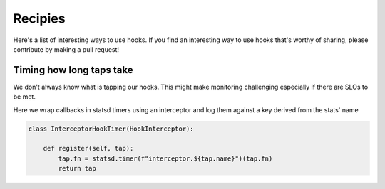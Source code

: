 Recipies
********

Here's a list of interesting ways to use hooks. If you find an interesting way to use hooks that's worthy of sharing,
please contribute by making a pull request!

Timing how long taps take
=========================

We don't always know what is tapping our hooks. This might make monitoring challenging especially if there are SLOs to
be met.

Here we wrap callbacks in statsd timers using an interceptor and log them against a key derived from the stats' name

.. code-block:: python

   class InterceptorHookTimer(HookInterceptor):

       def register(self, tap):
           tap.fn = statsd.timer(f"interceptor.${tap.name}")(tap.fn)
           return tap